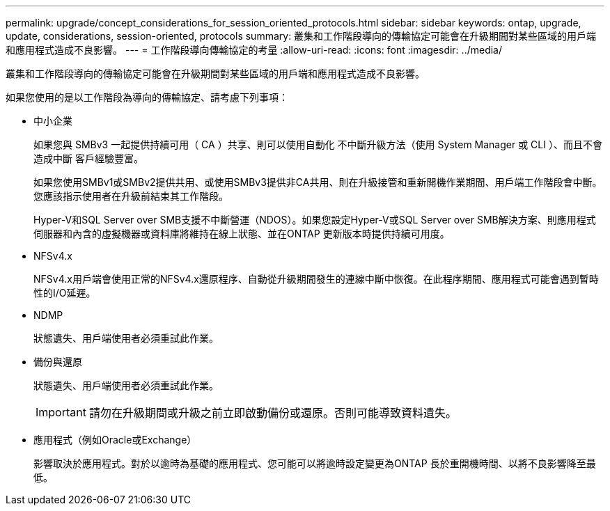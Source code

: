 ---
permalink: upgrade/concept_considerations_for_session_oriented_protocols.html 
sidebar: sidebar 
keywords: ontap, upgrade, update, considerations, session-oriented, protocols 
summary: 叢集和工作階段導向的傳輸協定可能會在升級期間對某些區域的用戶端和應用程式造成不良影響。 
---
= 工作階段導向傳輸協定的考量
:allow-uri-read: 
:icons: font
:imagesdir: ../media/


[role="lead"]
叢集和工作階段導向的傳輸協定可能會在升級期間對某些區域的用戶端和應用程式造成不良影響。

如果您使用的是以工作階段為導向的傳輸協定、請考慮下列事項：

* 中小企業
+
如果您與 SMBv3 一起提供持續可用（ CA ）共享、則可以使用自動化
不中斷升級方法（使用 System Manager 或 CLI ）、而且不會造成中斷
客戶經驗豐富。

+
如果您使用SMBv1或SMBv2提供共用、或使用SMBv3提供非CA共用、則在升級接管和重新開機作業期間、用戶端工作階段會中斷。您應該指示使用者在升級前結束其工作階段。

+
Hyper-V和SQL Server over SMB支援不中斷營運（NDOS）。如果您設定Hyper-V或SQL Server over SMB解決方案、則應用程式伺服器和內含的虛擬機器或資料庫將維持在線上狀態、並在ONTAP 更新版本時提供持續可用度。

* NFSv4.x
+
NFSv4.x用戶端會使用正常的NFSv4.x還原程序、自動從升級期間發生的連線中斷中恢復。在此程序期間、應用程式可能會遇到暫時性的I/O延遲。

* NDMP
+
狀態遺失、用戶端使用者必須重試此作業。

* 備份與還原
+
狀態遺失、用戶端使用者必須重試此作業。

+

IMPORTANT: 請勿在升級期間或升級之前立即啟動備份或還原。否則可能導致資料遺失。

* 應用程式（例如Oracle或Exchange）
+
影響取決於應用程式。對於以逾時為基礎的應用程式、您可能可以將逾時設定變更為ONTAP 長於重開機時間、以將不良影響降至最低。


